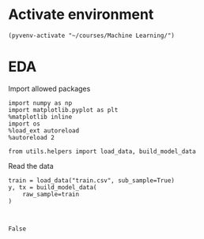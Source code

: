 * Activate environment

  #+BEGIN_SRC elisp :session 
(pyvenv-activate "~/courses/Machine Learning/")
  #+END_SRC

  #+RESULTS:

* EDA
  
  Import allowed packages
  
  #+BEGIN_SRC ipython :session :exports both :results raw drawer :async t
import numpy as np
import matplotlib.pyplot as plt
%matplotlib inline
import os
%load_ext autoreload
%autoreload 2

from utils.helpers import load_data, build_model_data
  #+END_SRC

  #+RESULTS:
  :RESULTS:
  # Out[17]:
  :END:

  Read the data

  #+BEGIN_SRC ipython :session :exports both :results raw drawer :async t
train = load_data("train.csv", sub_sample=True)
y, tx = build_model_data(
    raw_sample=train
)
  #+END_SRC

  #+RESULTS:
  :RESULTS:
  # Out[18]:
  :END:

  #+BEGIN_SRC ipython :session :exports both :results raw drawer :async t

  #+END_SRC

  #+RESULTS:
  :RESULTS:
  # Out[31]:
  : False
  :END:
  
  

